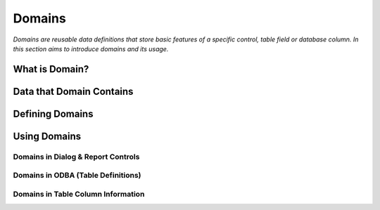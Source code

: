 ==========================
Domains
==========================

*Domains are reusable data definitions that store basic features of a specific control, table field or database column. In this section aims to introduce domains and its usage.*


What is Domain?
---------------


Data that Domain Contains
-------------------------


Defining Domains
----------------


Using Domains
-------------

Domains in Dialog & Report Controls
===================================


Domains in ODBA (Table Definitions)
===================================


Domains in Table Column Information
===================================